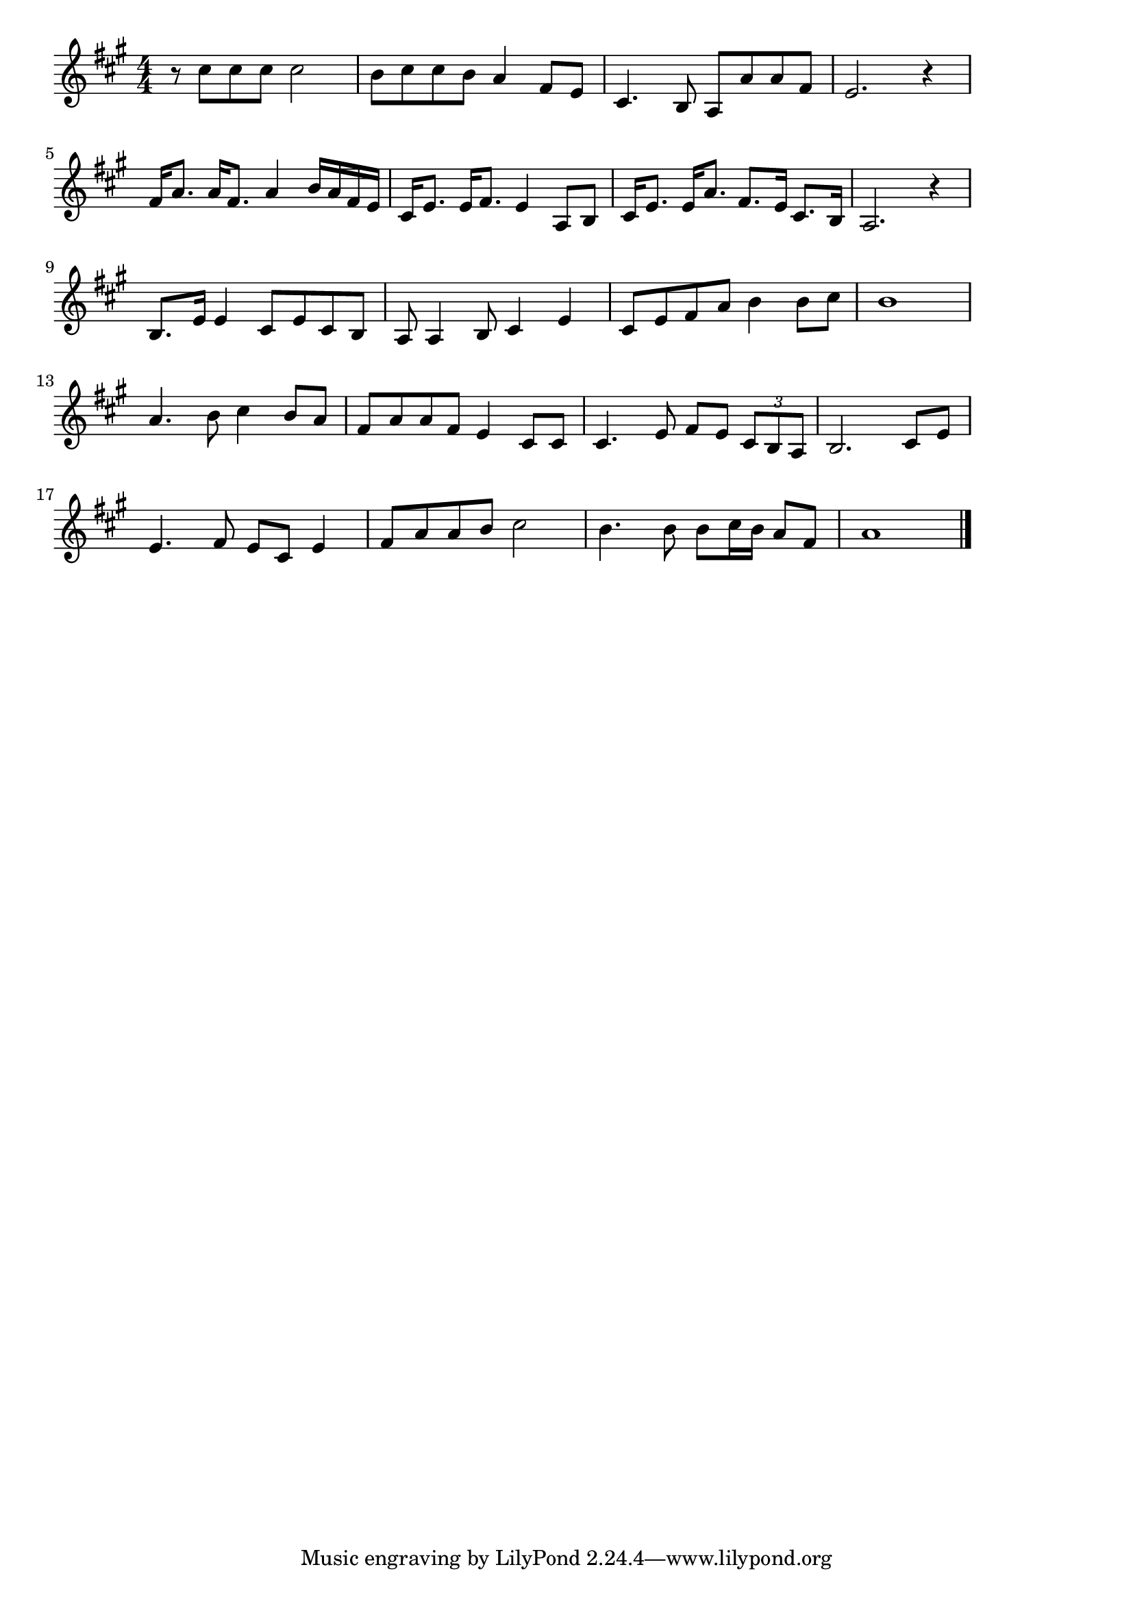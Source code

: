 \version "2.18.2"

% 北国の春(しらかばあおぞらみなみかぜ)

\score {

\layout {
line-width = #170
indent = 0\mm
}

\relative c'' {
\key a \major
\time 4/4
\set Score.tempoHideNote = ##t
\tempo 4=120
\numericTimeSignature
r 8 cis cis cis cis2 |
b8 cis cis b a4 fis8 e |
cis4. b8 a a' a fis |
e2. r4 |
\break
fis16 a8. a16 fis8. a4 b16 a fis e |
cis16 e8. e16 fis8. e4 a,8 b |
cis16 e8. e16 a8. fis8. e16 cis8. b16 |
a2. r 4 |
\break
b8. e16 e4 cis8 e cis b |
a a4 b8 cis4 e |
cis8 e fis a b4 b8 cis |
b1|
\break
a4. b8 cis4 b8 a |
fis a a fis e4 cis8 cis |
cis4. e8 fis e \tuplet 3/2 { cis b a } |
b2. cis8 e |
\break
e4. fis8 e cis e4 |
fis8 a a b cis2 |
b4. b8 b cis16 b a8 fis |
a1 |

\bar "|."
}

\midi {}

}